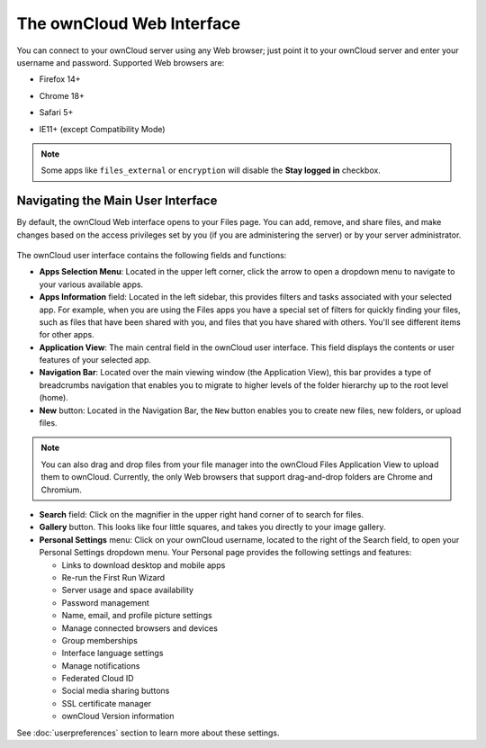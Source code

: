 ==========================
The ownCloud Web Interface
==========================

You can connect to your ownCloud server using any Web browser; just point it to 
your ownCloud server and enter your username and password. Supported Web 
browsers are:

* Firefox 14+
* Chrome 18+
* Safari 5+
* IE11+ (except Compatibility Mode)

  .. figure:: images/oc_connect.png
     :alt: ownCloud login screen.

.. note:: Some apps like ``files_external`` or ``encryption`` will disable 
   the **Stay logged in** checkbox.

Navigating the Main User Interface
----------------------------------

By default, the ownCloud Web interface opens to your Files page. You can add, 
remove, and share files, and make changes based on the access privileges set by 
you (if you are administering the server) or by your server administrator.

.. figure:: images/files_page.png
     :scale: 75%
     :alt: The main Files view.

The ownCloud user interface contains the following fields and functions:

* **Apps Selection Menu**: Located in the upper left corner, click the arrow to 
  open a dropdown menu to navigate to your various available apps.
  
* **Apps Information** field: Located in the left sidebar, this provides 
  filters and tasks associated with your selected app.  For example, when you 
  are using the Files apps you have a special set of filters for quickly 
  finding your files, such as files that have been shared with you, and files 
  that you have shared with others. You'll see different items for other apps.

* **Application View**: The main central field in the ownCloud user interface.
  This field displays the contents or user features of your selected app.

* **Navigation Bar**: Located over the main viewing window (the Application
  View), this bar provides a type of breadcrumbs navigation that enables you to
  migrate to higher levels of the folder hierarchy up to the root level (home).

* **New** button: Located in the Navigation Bar, the ``New`` button
  enables you to create new files, new folders, or upload files.

.. note:: You can also drag and drop files from your file manager into the 
   ownCloud Files Application View to upload them to ownCloud. Currently, 
   the only Web browsers that support drag-and-drop folders are Chrome and 
   Chromium.

* **Search** field: Click on the magnifier in the upper right hand corner of 
  to search for files.
  
* **Gallery** button. This looks like four little squares, and takes you 
  directly to your image gallery.   

* **Personal Settings** menu: Click on your ownCloud username, located to the 
  right of the Search field, to open your Personal Settings dropdown menu. Your 
  Personal page provides the following settings and features:

  * Links to download desktop and mobile apps
  * Re-run the First Run Wizard
  * Server usage and space availability
  * Password management
  * Name, email, and profile picture settings
  * Manage connected browsers and devices
  * Group memberships
  * Interface language settings
  * Manage notifications
  * Federated Cloud ID
  * Social media sharing buttons
  * SSL certificate manager
  * ownCloud Version information

See :doc:`userpreferences` section to learn more about these settings.
